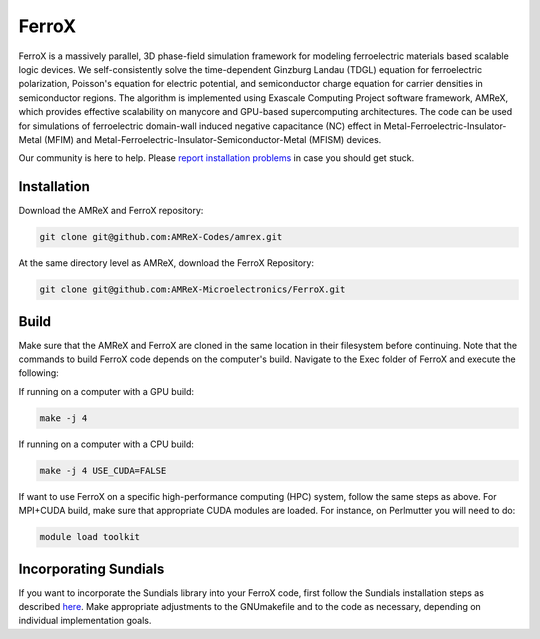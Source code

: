.. _install-ferrox:

FerroX
=====

.. raw:: html

   <style>
   .rst-content section>img {
       width: 30px;
       margin-bottom: 0;
       margin-top: 0;
       margin-right: 15px;
       margin-left: 15px;
       float: left;
   }
   </style>

FerroX is a massively parallel, 3D phase-field simulation framework for modeling ferroelectric materials based scalable logic devices. We self-consistently solve the time-dependent Ginzburg Landau (TDGL) equation for ferroelectric polarization, Poisson's equation for electric potential, and semiconductor charge equation for carrier densities in semiconductor regions. The algorithm is implemented using Exascale Computing Project software framework, AMReX, which provides effective scalability on manycore and GPU-based supercomputing architectures. The code can be used for simulations of ferroelectric domain-wall induced negative capacitance (NC) effect in Metal-Ferroelectric-Insulator-Metal (MFIM) and Metal-Ferroelectric-Insulator-Semiconductor-Metal (MFISM) devices.

Our community is here to help.
Please `report installation problems <https://github.com/AMReX-Microelectronics/FerroX/issues/new>`_ in case you should get stuck.

Installation
------------

Download the AMReX and FerroX repository:

.. code-block:: bash
   
   git clone git@github.com:AMReX-Codes/amrex.git

At the same directory level as AMReX, download the FerroX Repository:

.. code-block:: bash

   git clone git@github.com:AMReX-Microelectronics/FerroX.git

Build
-----

Make sure that the AMReX and FerroX are cloned in the same location in their filesystem before continuing. Note that the commands to build FerroX code depends on the computer's build. Navigate to the Exec folder of FerroX and execute the following:

If running on a computer with a GPU build:

.. code-block:: bash

   make -j 4

If running on a computer with a CPU build:

.. code-block:: bash

   make -j 4 USE_CUDA=FALSE

If want to use FerroX on a specific high-performance computing (HPC) system, follow the same steps as above. For MPI+CUDA build, make sure that appropriate CUDA modules are loaded. For instance, on Perlmutter you will need to do:

.. code-block:: bash

   module load toolkit

Incorporating Sundials
----------------------

If you want to incorporate the Sundials library into your FerroX code, first follow the Sundials installation steps as described `here <https://github.com/AMReX-Microelectronics/MagneX/blob/development/Exec/README_sundials>`_. Make appropriate adjustments to the GNUmakefile and to the code as necessary, depending on individual implementation goals.



